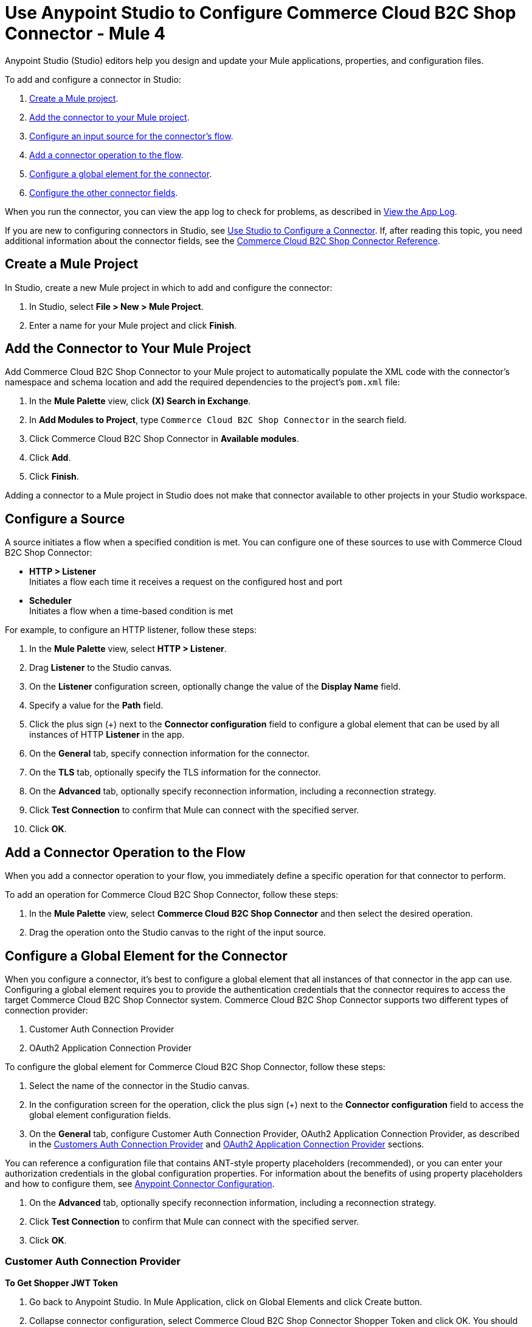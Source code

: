 = Use Anypoint Studio to Configure Commerce Cloud B2C Shop Connector - Mule 4

Anypoint Studio (Studio) editors help you design and update your Mule applications, properties, and configuration files.

To add and configure a connector in Studio:

. <<create-mule-project,Create a Mule project>>.
. <<add-connector-to-project,Add the connector to your Mule project>>.
. <<configure-input-source,Configure an input source for the connector's flow>>.
. <<add-connector-operation,Add a connector operation to the flow>>.
. <<configure-global-element,Configure a global element for the connector>>.
. <<conigure-other-fields,Configure the other connector fields>>.

When you run the connector, you can view the app log to check for problems, as described in <<view-app-log,View the App Log>>.

If you are new to configuring connectors in Studio, see xref:connectors::introduction/intro-config-use-studio.adoc[Use Studio to Configure a Connector]. If, after reading this topic, you need additional information about the connector fields, see the xref:shop-api-connector-reference.adoc[Commerce Cloud B2C Shop Connector Reference].

[[create-mule-project]]
== Create a Mule Project

In Studio, create a new Mule project in which to add and configure the connector: 

. In Studio, select *File > New > Mule Project*.
. Enter a name for your Mule project and click *Finish*.

[[add-connector-to-project]]
== Add the Connector to Your Mule Project

Add Commerce Cloud B2C Shop Connector to your Mule project to automatically populate the XML code with the connector's namespace and schema location and add the required dependencies to the project's `pom.xml` file:

. In the *Mule Palette* view, click *(X) Search in Exchange*.
. In *Add Modules to Project*, type `Commerce Cloud B2C Shop Connector` in the search field.
. Click Commerce Cloud B2C Shop Connector in *Available modules*.
. Click *Add*.
. Click *Finish*.

Adding a connector to a Mule project in Studio does not make that connector available to other projects in your Studio workspace.

[[configure-input-source]]
== Configure a Source

A source initiates a flow when a specified condition is met.
You can configure one of these sources to use with Commerce Cloud B2C Shop Connector:

* *HTTP > Listener* +
Initiates a flow each time it receives a request on the configured host and port
* *Scheduler* +
Initiates a flow when a time-based condition is met

For example, to configure an HTTP listener, follow these steps:

. In the *Mule Palette* view, select *HTTP > Listener*.
. Drag *Listener* to the Studio canvas.
. On the *Listener* configuration screen, optionally change the value of the *Display Name* field.
. Specify a value for the *Path* field.
. Click the plus sign (+) next to the *Connector configuration* field to configure a global element that can be used by all instances of HTTP *Listener* in the app.
. On the *General* tab, specify connection information for the connector.
. On the *TLS* tab, optionally specify the TLS information for the connector.
. On the *Advanced* tab, optionally specify reconnection information, including a reconnection strategy.
. Click *Test Connection* to confirm that Mule can connect with the specified server.
. Click *OK*.

[[add-connector-operation]]
== Add a Connector Operation to the Flow

When you add a connector operation to your flow, you immediately define a specific operation for that connector to perform.

To add an operation for Commerce Cloud B2C Shop Connector, follow these steps:

. In the *Mule Palette* view, select *Commerce Cloud B2C Shop Connector* and then select the desired operation.
. Drag the operation onto the Studio canvas to the right of the input source.

[[configure-global-element]]
== Configure a Global Element for the Connector

When you configure a connector, it’s best to configure a global element that all instances of that connector in the app can use. Configuring a global element requires you to provide the authentication credentials that the connector requires to access the target Commerce Cloud B2C Shop Connector system. Commerce Cloud B2C Shop Connector supports two different types of connection provider:

. Customer Auth Connection Provider
. OAuth2 Application Connection Provider

To configure the global element for Commerce Cloud B2C Shop Connector, follow these steps:

. Select the name of the connector in the Studio canvas.
. In the configuration screen for the operation, click the plus sign (+) next to the *Connector configuration* field to access the global element configuration fields.
. On the *General* tab, configure Customer Auth Connection Provider, OAuth2 Application Connection Provider, as described in the <<ShopConfiguration_CustomersAuth, Customers Auth Connection Provider>> and <<ShopConfiguration_Oauth2Application, OAuth2 Application Connection Provider>> sections.

You can reference a configuration file that contains ANT-style property placeholders (recommended), or you can enter your authorization credentials in the global configuration properties. For information about the benefits of using property placeholders and how to configure them, see xref:introduction/intro-connector-configuration-overview.adoc[Anypoint Connector Configuration].

. On the *Advanced* tab, optionally specify reconnection information, including a reconnection strategy.

. Click *Test Connection* to confirm that Mule can connect with the specified server.
. Click *OK*.

[[ShopConfiguration_CustomersAuth]]
=== Customer Auth Connection Provider

*To Get Shopper JWT Token*

. Go back to Anypoint Studio. In Mule Application, click on Global Elements and click Create button.

. Collapse connector configuration, select Commerce Cloud B2C Shop Connector Shopper Token and click OK. You should see as below screen.

. Configure the following parameters:

[options="header",width="50%"]
|============
|Field Name   |Value
|Base URI   | Parameter Base URI. Each instance/tenant gets its own.
|============

image::shop-api/customer-auth-configuration/shop-connector-shopper-token-config.jpg[]

Configuration looks like this:

```
    <commerce-cloud-shopper-api:shopper-token-config name="Commerce_Cloud_B2C_Shop_Connector_Shopper_token" doc:name="Commerce Cloud B2C Shop Connector Shopper token" doc:id="9edebcff-2328-4312-88eb-d8ab4dcbd7cd" >
        <commerce-cloud-shopper-api:shopper-token-connection baseUri="${shopper.baseUri}" />
    </commerce-cloud-shopper-api:shopper-token-config>
```


*Customer Auth Connection Provider Configuration*

. Go back to Anypoint Studio. In Mule Application, click on Global Elements and click Create button.

. Collapse connector configuration, select Commerce Cloud B2C Shop Connector Customer Auth Config and click OK. You should see as below screen.

. Configure the following parameters:

[options="header",width="50%"]
|============
|Field Name   |Value
|Base URI    |Parameter base URI. Each instance/tenant gets its own.
|Authorization |Shopper JWT token
|============

[start = 4]
. You can either enter Base URI directly into the global configuration properties or reference them from a configuration file that contains the values.
Provide JWT token as Authorization parameter.
. The above example adds Base URI to the application properties file and references it using placeholders.
. The configuration is ready to use!

image::shop-api/customer-auth-configuration/shop-connector-customer-auth-config.jpg[]

[start = 7]
. A successful Customer Auth Connection Provider configuration looks like this:

```
    <commerce-cloud-shopper-api:customer-auth-config name="Commerce_Cloud_Shopper_Connector_Customer_auth_config" doc:name="Commerce Cloud Shopper Connector Customer auth config" doc:id="3513fbf9-98ad-45a0-bd8e-5f01f1f340b2">
        <commerce-cloud-shopper-api:shopper-connection baseUri="${shopper.baseUri}" authorization="#[attributes.headers.Authorization]" />
    </commerce-cloud-shopper-api:customer-auth-config>
```

[[ShopConfiguration_Oauth2Application]]
=== OAuth2 Application Connection Provider

. Go back to Anypoint Studio. In Mule Application, click on Global Elements and click Create button

. Collapse connector configuration, select Commerce Cloud B2C Shop Connector Config and click OK. You should see as below screen

. Configure the following parameters:

[options="header",width="50%"]
|============
|Field Name   |Value
|Base Uri    | Access API URL
|Client Id | ID of the client account created with Salesforce Commerce
|Client Secret | Secret of the client account created with Salesforce Commerce
|Token url | Access token URL
|Scopes | Scopes for access
|============

image::shop-api/oauth2-configuration/shop-connector-oauth2-config.jpg[]

[start = 4]
. You can either enter credentials directly into the global configuration properties or reference them from a configuration file that contains the values.
. The above example adds credentials to the application properties file and references it using placeholders.
. Click Test Connection to verify the configuration.
. On success, the configuration is ready to use!

[start = 8]
. A successful OAuth2 Application Connection Provider configuration looks like this:

```
   <commerce-cloud-shopper-api:config name="Commerce_Cloud_B2C_Shop_Connector_Config" doc:name="Commerce Cloud B2C Shop Connector Config" doc:id="b487e17a-b80a-4cf4-a2f3-d24d47690844" >
		<commerce-cloud-shopper-api:am-oauth2-connection baseUri="${shopper.baseUri}" >
			<commerce-cloud-shopper-api:oauth-client-credentials clientId="${shopper.clientId}" clientSecret="${shopper.clientSecret}" tokenUrl="${shopper.tokenUrl}" scopes="${shopper.scopes}" />
		</commerce-cloud-shopper-api:am-oauth2-connection>
	</commerce-cloud-shopper-api:config>
```

[[view-app-log]]

== View the App Log

To check for problems, you can view the app log as follows:

* If you’re running the app from Anypoint Platform, the app log output is visible in the Anypoint Studio console window.
* If you’re running the app using Mule from the command line, the app log output is visible in your OS console.

Unless the log file path is customized in the app’s log file (`log4j2.xml`), you can also view the app log in the default location `MULE_HOME/logs/<app-name>.log`. You can configure the location of the log path in the app log file `log4j2.xml`.

[[conigure-other-fields]]

== Configure the other connector fields

After you configure a global element and connection information, configure the other fields for the connector.

== See Also

* xref:connectors::introduction/anypoint-connector-authentication.adoc[Anypoint Connector Authentication]
* xref:shop-api-connector-reference.adoc[Connector Reference]
* https://help.mulesoft.com[MuleSoft Help Center]
